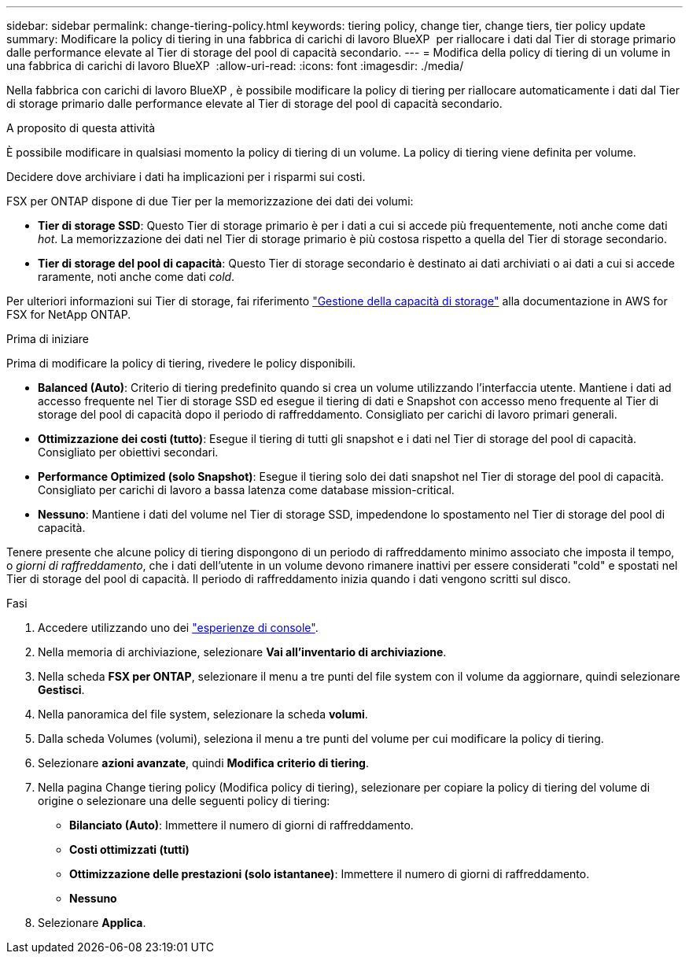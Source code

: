 ---
sidebar: sidebar 
permalink: change-tiering-policy.html 
keywords: tiering policy, change tier, change tiers, tier policy update 
summary: Modificare la policy di tiering in una fabbrica di carichi di lavoro BlueXP  per riallocare i dati dal Tier di storage primario dalle performance elevate al Tier di storage del pool di capacità secondario. 
---
= Modifica della policy di tiering di un volume in una fabbrica di carichi di lavoro BlueXP 
:allow-uri-read: 
:icons: font
:imagesdir: ./media/


[role="lead"]
Nella fabbrica con carichi di lavoro BlueXP , è possibile modificare la policy di tiering per riallocare automaticamente i dati dal Tier di storage primario dalle performance elevate al Tier di storage del pool di capacità secondario.

.A proposito di questa attività
È possibile modificare in qualsiasi momento la policy di tiering di un volume. La policy di tiering viene definita per volume.

Decidere dove archiviare i dati ha implicazioni per i risparmi sui costi.

FSX per ONTAP dispone di due Tier per la memorizzazione dei dati dei volumi:

* *Tier di storage SSD*: Questo Tier di storage primario è per i dati a cui si accede più frequentemente, noti anche come dati _hot_. La memorizzazione dei dati nel Tier di storage primario è più costosa rispetto a quella del Tier di storage secondario.
* *Tier di storage del pool di capacità*: Questo Tier di storage secondario è destinato ai dati archiviati o ai dati a cui si accede raramente, noti anche come dati _cold_.


Per ulteriori informazioni sui Tier di storage, fai riferimento link:https://docs.aws.amazon.com/fsx/latest/ONTAPGuide/managing-storage-capacity.html#storage-tiers["Gestione della capacità di storage"^] alla documentazione in AWS for FSX for NetApp ONTAP.

.Prima di iniziare
Prima di modificare la policy di tiering, rivedere le policy disponibili.

* *Balanced (Auto)*: Criterio di tiering predefinito quando si crea un volume utilizzando l'interfaccia utente. Mantiene i dati ad accesso frequente nel Tier di storage SSD ed esegue il tiering di dati e Snapshot con accesso meno frequente al Tier di storage del pool di capacità dopo il periodo di raffreddamento. Consigliato per carichi di lavoro primari generali.
* *Ottimizzazione dei costi (tutto)*: Esegue il tiering di tutti gli snapshot e i dati nel Tier di storage del pool di capacità. Consigliato per obiettivi secondari.
* *Performance Optimized (solo Snapshot)*: Esegue il tiering solo dei dati snapshot nel Tier di storage del pool di capacità. Consigliato per carichi di lavoro a bassa latenza come database mission-critical.
* *Nessuno*: Mantiene i dati del volume nel Tier di storage SSD, impedendone lo spostamento nel Tier di storage del pool di capacità.


Tenere presente che alcune policy di tiering dispongono di un periodo di raffreddamento minimo associato che imposta il tempo, o _giorni di raffreddamento_, che i dati dell'utente in un volume devono rimanere inattivi per essere considerati "cold" e spostati nel Tier di storage del pool di capacità. Il periodo di raffreddamento inizia quando i dati vengono scritti sul disco.

.Fasi
. Accedere utilizzando uno dei link:https://docs.netapp.com/us-en/workload-setup-admin/console-experiences.html["esperienze di console"^].
. Nella memoria di archiviazione, selezionare *Vai all'inventario di archiviazione*.
. Nella scheda *FSX per ONTAP*, selezionare il menu a tre punti del file system con il volume da aggiornare, quindi selezionare *Gestisci*.
. Nella panoramica del file system, selezionare la scheda *volumi*.
. Dalla scheda Volumes (volumi), seleziona il menu a tre punti del volume per cui modificare la policy di tiering.
. Selezionare *azioni avanzate*, quindi *Modifica criterio di tiering*.
. Nella pagina Change tiering policy (Modifica policy di tiering), selezionare per copiare la policy di tiering del volume di origine o selezionare una delle seguenti policy di tiering:
+
** *Bilanciato (Auto)*: Immettere il numero di giorni di raffreddamento.
** *Costi ottimizzati (tutti)*
** *Ottimizzazione delle prestazioni (solo istantanee)*: Immettere il numero di giorni di raffreddamento.
** *Nessuno*


. Selezionare *Applica*.


